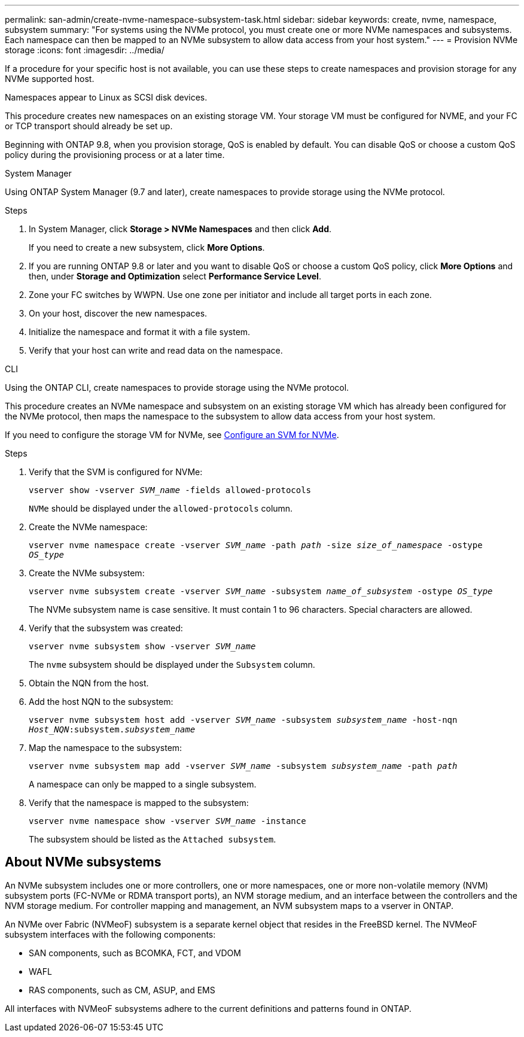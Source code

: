 ---
permalink: san-admin/create-nvme-namespace-subsystem-task.html
sidebar: sidebar
keywords: create, nvme, namespace, subsystem
summary: "For systems using the NVMe protocol, you must create one or more NVMe namespaces and subsystems. Each namespace can then be mapped to an NVMe subsystem to allow data access from your host system."
---
= Provision NVMe storage 
:icons: font
:imagesdir: ../media/

[.lead]
If a procedure for your specific host is not available, you can use these steps to create namespaces and provision storage for any NVMe supported host.

Namespaces appear to Linux as SCSI disk devices.

This procedure creates new namespaces on an existing storage VM. Your storage VM must be configured for NVME, and your FC or TCP transport should already be set up.

Beginning with ONTAP 9.8, when you provision storage, QoS is enabled by default. You can disable QoS or choose a custom QoS policy during the provisioning process or at a later time.

[role="tabbed-block"]
====

.System Manager
--

Using ONTAP System Manager (9.7 and later), create namespaces to provide storage using the NVMe protocol. 

.Steps

. In System Manager, click *Storage > NVMe Namespaces* and then click *Add*.
+
If you need to create a new subsystem, click *More Options*.
+
. If you are running ONTAP 9.8 or later and you want to disable QoS or choose a custom QoS policy, click *More Options* and then, under *Storage and Optimization* select *Performance Service Level*.

[start=2]
. Zone your FC switches by WWPN. Use one zone per initiator and include all target ports in each zone.

. On your host, discover the new namespaces.

. Initialize the namespace and format it with a file system.

. Verify that your host can write and read data on the namespace.

--

.CLI
--
Using the ONTAP CLI, create namespaces to provide storage using the NVMe protocol.

This procedure creates an NVMe namespace and subsystem on an existing storage VM which has already been configured for the NVMe protocol, then maps the namespace to the subsystem to allow data access from your host system.

If you need to configure the storage VM for NVMe, see link:configure-svm-nvme-task.html[Configure an SVM for NVMe].

.Steps

. Verify that the SVM is configured for NVMe:
+
`vserver show -vserver _SVM_name_ -fields allowed-protocols`
+
`NVMe` should be displayed under the `allowed-protocols` column.

. Create the NVMe namespace:
+
`vserver nvme namespace create -vserver _SVM_name_ -path _path_ -size _size_of_namespace_ -ostype _OS_type_`
. Create the NVMe subsystem:
+
`vserver nvme subsystem create -vserver _SVM_name_ -subsystem _name_of_subsystem_ -ostype _OS_type_`
+
The NVMe subsystem name is case sensitive. It must contain 1 to 96 characters. Special characters are allowed.

. Verify that the subsystem was created:
+
`vserver nvme subsystem show -vserver _SVM_name_`
+
The `nvme` subsystem should be displayed under the `Subsystem` column.

. Obtain the NQN from the host.

. Add the host NQN to the subsystem:
+
`vserver nvme subsystem host add -vserver _SVM_name_ -subsystem _subsystem_name_ -host-nqn _Host_NQN_:subsystem._subsystem_name_`

. Map the namespace to the subsystem:
+
`vserver nvme subsystem map add -vserver _SVM_name_ -subsystem _subsystem_name_ -path _path_`
+
A namespace can only be mapped to a single subsystem.

. Verify that the namespace is mapped to the subsystem:
+
`vserver nvme namespace show -vserver _SVM_name_ -instance`
+
The subsystem should be listed as the `Attached subsystem`.
--
====

== About NVMe subsystems

An NVMe subsystem includes one or more controllers, one or more namespaces, one or more non-volatile memory (NVM) subsystem ports (FC-NVMe or RDMA transport ports), an NVM storage medium, and an interface between the controllers and the NVM storage medium. For controller mapping and management, an NVM subsystem maps to a vserver in ONTAP.

An NVMe over Fabric (NVMeoF) subsystem is a separate kernel object that resides in the FreeBSD kernel. The NVMeoF subsystem interfaces with the following components:

* SAN components, such as BCOMKA, FCT, and VDOM
* WAFL
* RAS components, such as CM, ASUP, and EMS

All interfaces with NVMeoF subsystems adhere to the current definitions and patterns found in ONTAP.

// 2022 Mar 24, content moved as part of sm-classic rework
// 2023 Jan 16 include files in tabs replaced with text
